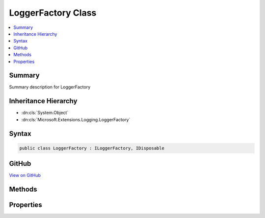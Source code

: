 

LoggerFactory Class
===================



.. contents:: 
   :local:



Summary
-------

Summary description for LoggerFactory





Inheritance Hierarchy
---------------------


* :dn:cls:`System.Object`
* :dn:cls:`Microsoft.Extensions.Logging.LoggerFactory`








Syntax
------

.. code-block:: csharp

   public class LoggerFactory : ILoggerFactory, IDisposable





GitHub
------

`View on GitHub <https://github.com/aspnet/apidocs/blob/master/aspnet/logging/src/Microsoft.Extensions.Logging/LoggerFactory.cs>`_





.. dn:class:: Microsoft.Extensions.Logging.LoggerFactory

Methods
-------

.. dn:class:: Microsoft.Extensions.Logging.LoggerFactory
    :noindex:
    :hidden:

    
    .. dn:method:: Microsoft.Extensions.Logging.LoggerFactory.AddProvider(Microsoft.Extensions.Logging.ILoggerProvider)
    
        
        
        
        :type provider: Microsoft.Extensions.Logging.ILoggerProvider
    
        
        .. code-block:: csharp
    
           public void AddProvider(ILoggerProvider provider)
    
    .. dn:method:: Microsoft.Extensions.Logging.LoggerFactory.CreateLogger(System.String)
    
        
        
        
        :type categoryName: System.String
        :rtype: Microsoft.Extensions.Logging.ILogger
    
        
        .. code-block:: csharp
    
           public ILogger CreateLogger(string categoryName)
    
    .. dn:method:: Microsoft.Extensions.Logging.LoggerFactory.Dispose()
    
        
    
        
        .. code-block:: csharp
    
           public void Dispose()
    

Properties
----------

.. dn:class:: Microsoft.Extensions.Logging.LoggerFactory
    :noindex:
    :hidden:

    
    .. dn:property:: Microsoft.Extensions.Logging.LoggerFactory.MinimumLevel
    
        
        :rtype: Microsoft.Extensions.Logging.LogLevel
    
        
        .. code-block:: csharp
    
           public LogLevel MinimumLevel { get; set; }
    

